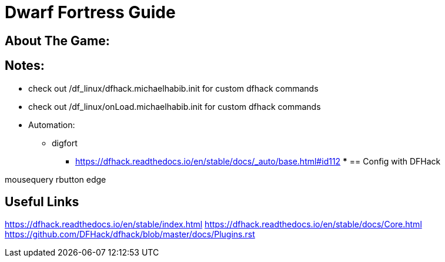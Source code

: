 = Dwarf Fortress Guide

== About The Game: 

== Notes:
* check out /df_linux/dfhack.michaelhabib.init for custom dfhack commands
* check out /df_linux/onLoad.michaelhabib.init for custom dfhack commands
* Automation:
** digfort
*** https://dfhack.readthedocs.io/en/stable/docs/_auto/base.html#id112
*** 
== Config with DFHack

mousequery rbutton edge 

== Useful Links 
https://dfhack.readthedocs.io/en/stable/index.html
https://dfhack.readthedocs.io/en/stable/docs/Core.html
https://github.com/DFHack/dfhack/blob/master/docs/Plugins.rst
